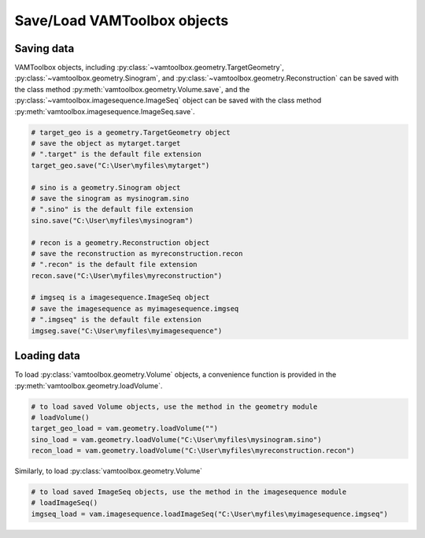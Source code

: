 .. _userguide_saving:

############################
Save/Load VAMToolbox objects
############################

***********
Saving data
***********

VAMToolbox objects, including :py:class:`~vamtoolbox.geometry.TargetGeometry`, :py:class:`~vamtoolbox.geometry.Sinogram`, and :py:class:`~vamtoolbox.geometry.Reconstruction` can be saved with the class method :py:meth:`vamtoolbox.geometry.Volume.save`, and the :py:class:`~vamtoolbox.imagesequence.ImageSeq` object can be saved with the class method :py:meth:`vamtoolbox.imagesequence.ImageSeq.save`.

.. code-block:: python

   # target_geo is a geometry.TargetGeometry object
   # save the object as mytarget.target
   # ".target" is the default file extension
   target_geo.save("C:\User\myfiles\mytarget")

   # sino is a geometry.Sinogram object
   # save the sinogram as mysinogram.sino
   # ".sino" is the default file extension
   sino.save("C:\User\myfiles\mysinogram")

   # recon is a geometry.Reconstruction object
   # save the reconstruction as myreconstruction.recon
   # ".recon" is the default file extension
   recon.save("C:\User\myfiles\myreconstruction")

   # imgseq is a imagesequence.ImageSeq object
   # save the imagesequence as myimagesequence.imgseq
   # ".imgseq" is the default file extension
   imgseg.save("C:\User\myfiles\myimagesequence")

************
Loading data
************

To load :py:class:`vamtoolbox.geometry.Volume` objects, a convenience function is provided in the :py:meth:`vamtoolbox.geometry.loadVolume`.

.. code-block:: python
   
   # to load saved Volume objects, use the method in the geometry module
   # loadVolume()
   target_geo_load = vam.geometry.loadVolume("")
   sino_load = vam.geometry.loadVolume("C:\User\myfiles\mysinogram.sino")
   recon_load = vam.geometry.loadVolume("C:\User\myfiles\myreconstruction.recon")

Similarly, to load :py:class:`vamtoolbox.geometry.Volume`

.. code-block:: python

   # to load saved ImageSeq objects, use the method in the imagesequence module
   # loadImageSeq()
   imgseq_load = vam.imagesequence.loadImageSeq("C:\User\myfiles\myimagesequence.imgseq")


